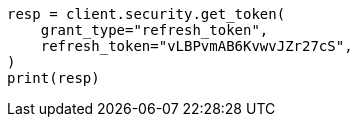 // This file is autogenerated, DO NOT EDIT
// rest-api/security/get-tokens.asciidoc:222

[source, python]
----
resp = client.security.get_token(
    grant_type="refresh_token",
    refresh_token="vLBPvmAB6KvwvJZr27cS",
)
print(resp)
----
